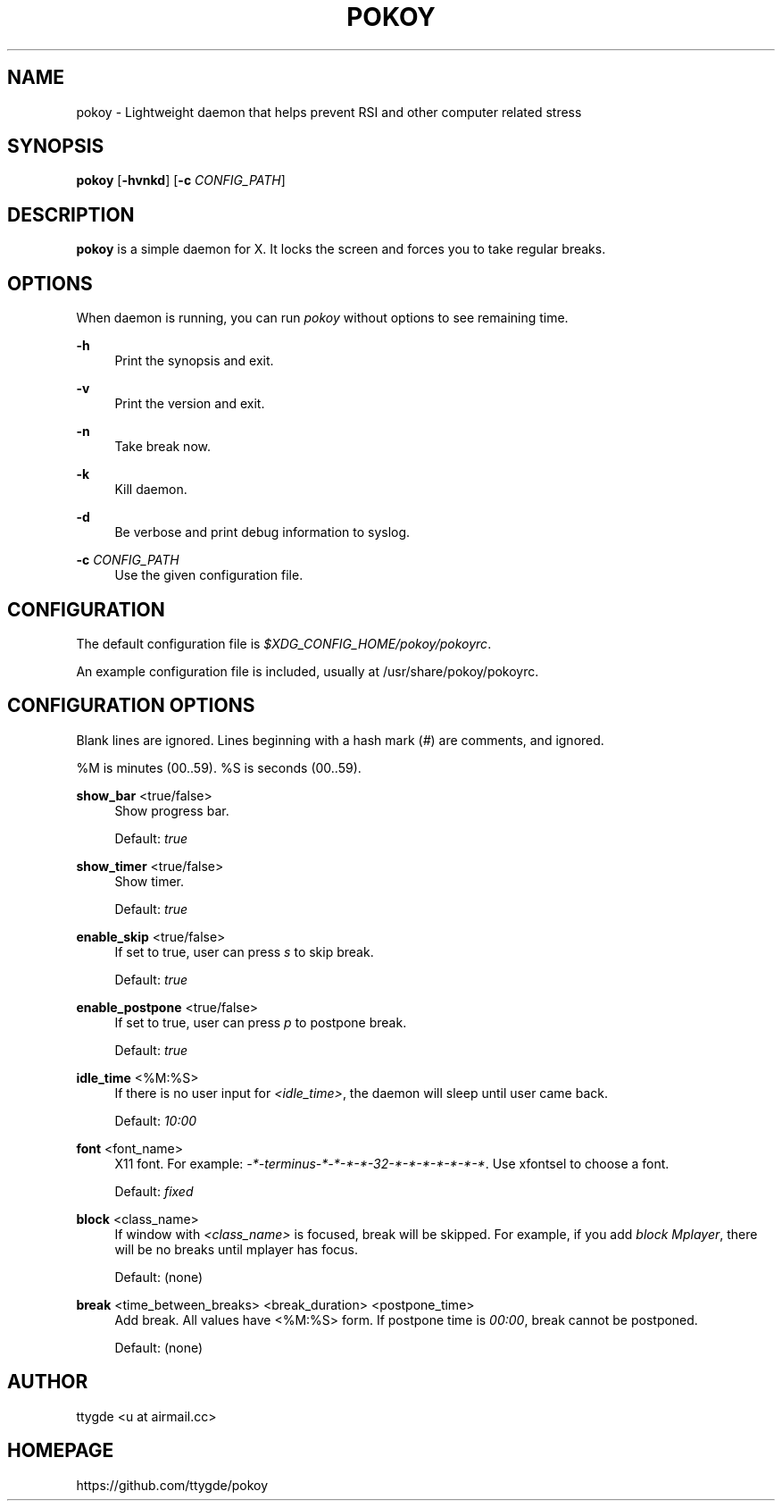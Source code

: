 '\" t
.\"     Title: pokoy
.\"    Author: [see the "Author" section]
.\" Generator: DocBook XSL Stylesheets v1.78.1 <http://docbook.sf.net/>
.\"      Date: 10/16/2014
.\"    Manual: pokoy manual
.\"    Source: pokoy 0.1
.\"  Language: English
.\"
.TH "POKOY" "1" "10/16/2014" "pokoy 0\&.1" "pokoy manual"
.\" -----------------------------------------------------------------
.\" * Define some portability stuff
.\" -----------------------------------------------------------------
.\" ~~~~~~~~~~~~~~~~~~~~~~~~~~~~~~~~~~~~~~~~~~~~~~~~~~~~~~~~~~~~~~~~~
.\" http://bugs.debian.org/507673
.\" http://lists.gnu.org/archive/html/groff/2009-02/msg00013.html
.\" ~~~~~~~~~~~~~~~~~~~~~~~~~~~~~~~~~~~~~~~~~~~~~~~~~~~~~~~~~~~~~~~~~
.ie \n(.g .ds Aq \(aq
.el       .ds Aq '
.\" -----------------------------------------------------------------
.\" * set default formatting
.\" -----------------------------------------------------------------
.\" disable hyphenation
.nh
.\" disable justification (adjust text to left margin only)
.ad l
.\" -----------------------------------------------------------------
.\" * MAIN CONTENT STARTS HERE *
.\" -----------------------------------------------------------------
.SH "NAME"
pokoy \- Lightweight daemon that helps prevent RSI and other computer related stress
.SH "SYNOPSIS"
.sp
\fBpokoy\fR [\fB\-hvnkd\fR] [\fB\-c\fR \fICONFIG_PATH\fR]
.SH "DESCRIPTION"
.sp
\fBpokoy\fR is a simple daemon for X\&. It locks the screen and forces you to take regular breaks\&.
.SH "OPTIONS"
.sp
When daemon is running, you can run \fIpokoy\fR without options to see remaining time\&.
.PP
\fB\-h\fR
.RS 4
Print the synopsis and exit\&.
.RE
.PP
\fB\-v\fR
.RS 4
Print the version and exit\&.
.RE
.PP
\fB\-n\fR
.RS 4
Take break now\&.
.RE
.PP
\fB\-k\fR
.RS 4
Kill daemon\&.
.RE
.PP
\fB\-d\fR
.RS 4
Be verbose and print debug information to syslog\&.
.RE
.PP
\fB\-c\fR \fICONFIG_PATH\fR
.RS 4
Use the given configuration file\&.
.RE
.SH "CONFIGURATION"
.sp
The default configuration file is \fI$XDG_CONFIG_HOME/pokoy/pokoyrc\fR\&.
.sp
An example configuration file is included, usually at /usr/share/pokoy/pokoyrc\&.
.SH "CONFIGURATION OPTIONS"
.sp
Blank lines are ignored\&. Lines beginning with a hash mark (\fI#\fR) are comments, and ignored\&.
.sp
%M is minutes (00\&.\&.59)\&. %S is seconds (00\&.\&.59)\&.
.PP
\fBshow_bar\fR <true/false>
.RS 4
Show progress bar\&.

Default:
\fItrue\fR
.RE
.PP
\fBshow_timer\fR <true/false>
.RS 4
Show timer\&.

Default:
\fItrue\fR
.RE
.PP
\fBenable_skip\fR <true/false>
.RS 4
If set to true, user can press
\fIs\fR
to skip break\&.

Default:
\fItrue\fR
.RE
.PP
\fBenable_postpone\fR <true/false>
.RS 4
If set to true, user can press
\fIp\fR
to postpone break\&.

Default:
\fItrue\fR
.RE
.PP
\fBidle_time\fR <%M:%S>
.RS 4
If there is no user input for
\fI<idle_time>\fR, the daemon will sleep until user came back\&.

Default:
\fI10:00\fR
.RE
.PP
\fBfont\fR <font_name>
.RS 4
X11 font\&. For example:
\fI\-*\-terminus\-*\-*\-*\-*\-32\-*\-*\-*\-*\-*\-*\-*\fR\&. Use xfontsel to choose a font\&.

Default:
\fIfixed\fR
.RE
.PP
\fBblock\fR <class_name>
.RS 4
If window with
\fI<class_name>\fR
is focused, break will be skipped\&. For example, if you add
\fIblock Mplayer\fR, there will be no breaks until mplayer has focus\&.

Default: (none)
.RE
.PP
\fBbreak\fR <time_between_breaks> <break_duration> <postpone_time>
.RS 4
Add break\&. All values have <%M:%S> form\&. If postpone time is
\fI00:00\fR, break cannot be postponed\&.

Default: (none)
.RE
.SH "AUTHOR"
.sp
ttygde <u at airmail\&.cc>
.SH "HOMEPAGE"
.sp
https://github\&.com/ttygde/pokoy
